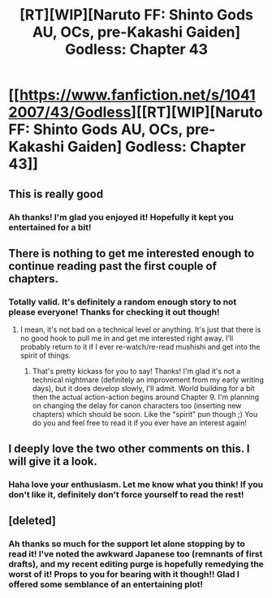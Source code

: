 #+TITLE: [RT][WIP][Naruto FF: Shinto Gods AU, OCs, pre-Kakashi Gaiden] Godless: Chapter 43

* [[https://www.fanfiction.net/s/10412007/43/Godless][[RT][WIP][Naruto FF: Shinto Gods AU, OCs, pre-Kakashi Gaiden] Godless: Chapter 43]]
:PROPERTIES:
:Author: backtrack96
:Score: 5
:DateUnix: 1471226652.0
:DateShort: 2016-Aug-15
:END:

** This is really good
:PROPERTIES:
:Author: Draconomial
:Score: 2
:DateUnix: 1471485394.0
:DateShort: 2016-Aug-18
:END:

*** Ah thanks! I'm glad you enjoyed it! Hopefully it kept you entertained for a bit!
:PROPERTIES:
:Author: backtrack96
:Score: 2
:DateUnix: 1471494819.0
:DateShort: 2016-Aug-18
:END:


** There is nothing to get me interested enough to continue reading past the first couple of chapters.
:PROPERTIES:
:Author: AugSphere
:Score: 2
:DateUnix: 1471487644.0
:DateShort: 2016-Aug-18
:END:

*** Totally valid. It's definitely a random enough story to not please everyone! Thanks for checking it out though!
:PROPERTIES:
:Author: backtrack96
:Score: 1
:DateUnix: 1471494858.0
:DateShort: 2016-Aug-18
:END:

**** I mean, it's not bad on a technical level or anything. It's just that there is no good hook to pull me in and get me interested right away. I'll probably return to it if I ever re-watch/re-read mushishi and get into the spirit of things.
:PROPERTIES:
:Author: AugSphere
:Score: 2
:DateUnix: 1471538891.0
:DateShort: 2016-Aug-18
:END:

***** That's pretty kickass for you to say! Thanks! I'm glad it's not a technical nightmare (definitely an improvement from my early writing days), but it does develop slowly, I'll admit. World building for a bit then the actual action-action begins around Chapter 9. I'm planning on changing the delay for canon characters too (inserting new chapters) which should be soon. Like the "spirit" pun though ;) You do you and feel free to read it if you ever have an interest again!
:PROPERTIES:
:Author: backtrack96
:Score: 2
:DateUnix: 1471542127.0
:DateShort: 2016-Aug-18
:END:


** I deeply love the two other comments on this. I will give it a look.
:PROPERTIES:
:Author: ianstlawrence
:Score: 2
:DateUnix: 1471487701.0
:DateShort: 2016-Aug-18
:END:

*** Haha love your enthusiasm. Let me know what you think! If you don't like it, definitely don't force yourself to read the rest!
:PROPERTIES:
:Author: backtrack96
:Score: 1
:DateUnix: 1471494899.0
:DateShort: 2016-Aug-18
:END:


** [deleted]
:PROPERTIES:
:Score: 2
:DateUnix: 1471652538.0
:DateShort: 2016-Aug-20
:END:

*** Ah thanks so much for the support let alone stopping by to read it! I've noted the awkward Japanese too (remnants of first drafts), and my recent editing purge is hopefully remedying the worst of it! Props to you for bearing with it though!! Glad I offered some semblance of an entertaining plot!
:PROPERTIES:
:Author: backtrack96
:Score: 2
:DateUnix: 1471670009.0
:DateShort: 2016-Aug-20
:END:

